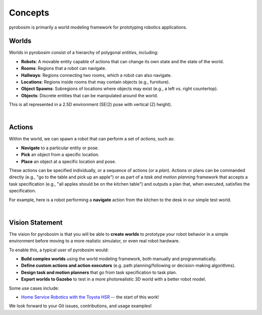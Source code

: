 Concepts
========

pyrobosim is primarily a world modeling framework for prototyping robotics applications.


Worlds
------

Worlds in pyrobosim consist of a hierarchy of polygonal *entities*, including:

* **Robots**: A movable entity capable of actions that can change its own state and the state of the world.
* **Rooms**: Regions that a robot can navigate.
* **Hallways**: Regions connecting two rooms, which a robot can also navigate.
* **Locations**: Regions inside rooms that may contain objects (e.g., furniture).
* **Object Spawns**: Subregions of locations where objects may exist (e.g., a left vs. right countertop).
* **Objects**: Discrete entities that can be manipulated around the world.

This is all represented in a 2.5D environment (SE(2) pose with vertical (Z) height).

.. image:: media/world_entities.png
    :align: center
    :width: 600px
    :alt: Entities in a world.

|

Actions
-------

Within the world, we can spawn a robot that can perform a set of *actions*, such as:

* **Navigate** to a particular entity or pose.
* **Pick** an object from a specific location.
* **Place** an object at a specific location and pose.

These actions can be specified individually, or a sequence of actions (or a *plan*).
Actions or plans can be commanded directly (e.g., "go to the table and pick up an apple")
or as part of a *task and motion planning* framework that accepts a task specification 
(e.g., "all apples should be on the kitchen table") and outputs a plan that, when executed,
satisfies the specification.

For example, here is a robot performing a **navigate** action from the kitchen to the desk
in our simple test world.

.. image:: media/example_navigate.png
    :align: center
    :width: 600px
    :alt: Example navigation action.

|

Vision Statement
----------------
The vision for pyrobosim is that you will be able to **create worlds** to prototype your 
robot behavior in a simple environment before moving to a more realistic simulator, or even
real robot hardware.

To enable this, a typical user of pyrobosim would:

* **Build complex worlds** using the world modeling framework, both manually and programmatically.
* **Define custom actions and action executors** (e.g. path planning/following or decision-making algorithms).
* **Design task and motion planners** that go from task specification to task plan.
* **Export worlds to Gazebo** to test in a more photorealistic 3D world with a better robot model.

Some use cases include:

* `Home Service Robotics with the Toyota HSR <https://roboticseabass.com/2020/12/30/2020-review-service-robotics-mit-csail/>`_ -- the start of this work!

We look forward to your Git issues, contributions, and usage examples!
